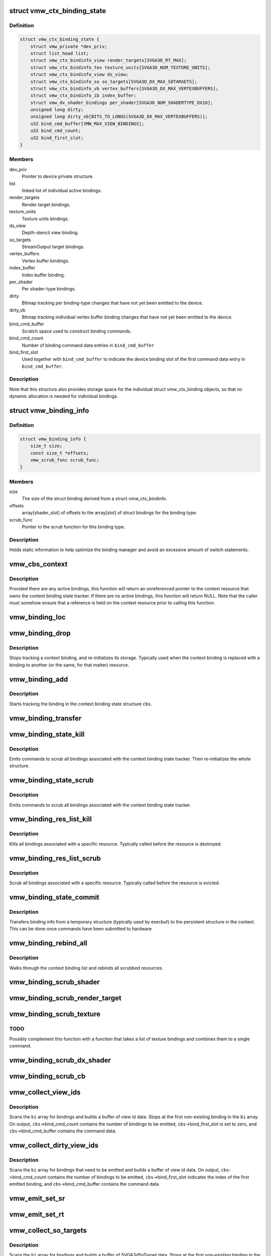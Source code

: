 .. -*- coding: utf-8; mode: rst -*-
.. src-file: drivers/gpu/drm/vmwgfx/vmwgfx_binding.c

.. _`vmw_ctx_binding_state`:

struct vmw_ctx_binding_state
============================

.. c:type:: struct vmw_ctx_binding_state

    per context binding state

.. _`vmw_ctx_binding_state.definition`:

Definition
----------

.. code-block:: c

    struct vmw_ctx_binding_state {
        struct vmw_private *dev_priv;
        struct list_head list;
        struct vmw_ctx_bindinfo_view render_targets[SVGA3D_RT_MAX];
        struct vmw_ctx_bindinfo_tex texture_units[SVGA3D_NUM_TEXTURE_UNITS];
        struct vmw_ctx_bindinfo_view ds_view;
        struct vmw_ctx_bindinfo_so so_targets[SVGA3D_DX_MAX_SOTARGETS];
        struct vmw_ctx_bindinfo_vb vertex_buffers[SVGA3D_DX_MAX_VERTEXBUFFERS];
        struct vmw_ctx_bindinfo_ib index_buffer;
        struct vmw_dx_shader_bindings per_shader[SVGA3D_NUM_SHADERTYPE_DX10];
        unsigned long dirty;
        unsigned long dirty_vb[BITS_TO_LONGS(SVGA3D_DX_MAX_VERTEXBUFFERS)];
        u32 bind_cmd_buffer[VMW_MAX_VIEW_BINDINGS];
        u32 bind_cmd_count;
        u32 bind_first_slot;
    }

.. _`vmw_ctx_binding_state.members`:

Members
-------

dev_priv
    Pointer to device private structure.

list
    linked list of individual active bindings.

render_targets
    Render target bindings.

texture_units
    Texture units bindings.

ds_view
    Depth-stencil view binding.

so_targets
    StreamOutput target bindings.

vertex_buffers
    Vertex buffer bindings.

index_buffer
    Index buffer binding.

per_shader
    Per shader-type bindings.

dirty
    Bitmap tracking per binding-type changes that have not yet
    been emitted to the device.

dirty_vb
    Bitmap tracking individual vertex buffer binding changes that
    have not yet been emitted to the device.

bind_cmd_buffer
    Scratch space used to construct binding commands.

bind_cmd_count
    Number of binding command data entries in \ ``bind_cmd_buffer``\ 

bind_first_slot
    Used together with \ ``bind_cmd_buffer``\  to indicate the
    device binding slot of the first command data entry in \ ``bind_cmd_buffer``\ .

.. _`vmw_ctx_binding_state.description`:

Description
-----------

Note that this structure also provides storage space for the individual
struct vmw_ctx_binding objects, so that no dynamic allocation is needed
for individual bindings.

.. _`vmw_binding_info`:

struct vmw_binding_info
=======================

.. c:type:: struct vmw_binding_info

    Per binding type information for the binding manager

.. _`vmw_binding_info.definition`:

Definition
----------

.. code-block:: c

    struct vmw_binding_info {
        size_t size;
        const size_t *offsets;
        vmw_scrub_func scrub_func;
    }

.. _`vmw_binding_info.members`:

Members
-------

size
    The size of the struct binding derived from a struct vmw_ctx_bindinfo.

offsets
    array[shader_slot] of offsets to the array[slot]
    of struct bindings for the binding type.

scrub_func
    Pointer to the scrub function for this binding type.

.. _`vmw_binding_info.description`:

Description
-----------

Holds static information to help optimize the binding manager and avoid
an excessive amount of switch statements.

.. _`vmw_cbs_context`:

vmw_cbs_context
===============

.. c:function:: const struct vmw_resource *vmw_cbs_context(const struct vmw_ctx_binding_state *cbs)

    Return a pointer to the context resource of a context binding state tracker.

    :param const struct vmw_ctx_binding_state \*cbs:
        The context binding state tracker.

.. _`vmw_cbs_context.description`:

Description
-----------

Provided there are any active bindings, this function will return an
unreferenced pointer to the context resource that owns the context
binding state tracker. If there are no active bindings, this function
will return NULL. Note that the caller must somehow ensure that a reference
is held on the context resource prior to calling this function.

.. _`vmw_binding_loc`:

vmw_binding_loc
===============

.. c:function:: struct vmw_ctx_bindinfo *vmw_binding_loc(struct vmw_ctx_binding_state *cbs, enum vmw_ctx_binding_type bt, u32 shader_slot, u32 slot)

    determine the struct vmw_ctx_bindinfo slot location.

    :param struct vmw_ctx_binding_state \*cbs:
        Pointer to a struct vmw_ctx_binding state which holds the slot.

    :param enum vmw_ctx_binding_type bt:
        The binding type.

    :param u32 shader_slot:
        The shader slot of the binding. If none, then set to 0.

    :param u32 slot:
        The slot of the binding.

.. _`vmw_binding_drop`:

vmw_binding_drop
================

.. c:function:: void vmw_binding_drop(struct vmw_ctx_bindinfo *bi)

    Stop tracking a context binding

    :param struct vmw_ctx_bindinfo \*bi:
        Pointer to binding tracker storage.

.. _`vmw_binding_drop.description`:

Description
-----------

Stops tracking a context binding, and re-initializes its storage.
Typically used when the context binding is replaced with a binding to
another (or the same, for that matter) resource.

.. _`vmw_binding_add`:

vmw_binding_add
===============

.. c:function:: void vmw_binding_add(struct vmw_ctx_binding_state *cbs, const struct vmw_ctx_bindinfo *bi, u32 shader_slot, u32 slot)

    Start tracking a context binding

    :param struct vmw_ctx_binding_state \*cbs:
        Pointer to the context binding state tracker.

    :param const struct vmw_ctx_bindinfo \*bi:
        Information about the binding to track.

    :param u32 shader_slot:
        *undescribed*

    :param u32 slot:
        *undescribed*

.. _`vmw_binding_add.description`:

Description
-----------

Starts tracking the binding in the context binding
state structure \ ``cbs``\ .

.. _`vmw_binding_transfer`:

vmw_binding_transfer
====================

.. c:function:: void vmw_binding_transfer(struct vmw_ctx_binding_state *cbs, const struct vmw_ctx_binding_state *from, const struct vmw_ctx_bindinfo *bi)

    Transfer a context binding tracking entry.

    :param struct vmw_ctx_binding_state \*cbs:
        Pointer to the persistent context binding state tracker.

    :param const struct vmw_ctx_binding_state \*from:
        *undescribed*

    :param const struct vmw_ctx_bindinfo \*bi:
        Information about the binding to track.

.. _`vmw_binding_state_kill`:

vmw_binding_state_kill
======================

.. c:function:: void vmw_binding_state_kill(struct vmw_ctx_binding_state *cbs)

    Kill all bindings associated with a struct vmw_ctx_binding state structure, and re-initialize the structure.

    :param struct vmw_ctx_binding_state \*cbs:
        Pointer to the context binding state tracker.

.. _`vmw_binding_state_kill.description`:

Description
-----------

Emits commands to scrub all bindings associated with the
context binding state tracker. Then re-initializes the whole structure.

.. _`vmw_binding_state_scrub`:

vmw_binding_state_scrub
=======================

.. c:function:: void vmw_binding_state_scrub(struct vmw_ctx_binding_state *cbs)

    Scrub all bindings associated with a struct vmw_ctx_binding state structure.

    :param struct vmw_ctx_binding_state \*cbs:
        Pointer to the context binding state tracker.

.. _`vmw_binding_state_scrub.description`:

Description
-----------

Emits commands to scrub all bindings associated with the
context binding state tracker.

.. _`vmw_binding_res_list_kill`:

vmw_binding_res_list_kill
=========================

.. c:function:: void vmw_binding_res_list_kill(struct list_head *head)

    Kill all bindings on a resource binding list

    :param struct list_head \*head:
        list head of resource binding list

.. _`vmw_binding_res_list_kill.description`:

Description
-----------

Kills all bindings associated with a specific resource. Typically
called before the resource is destroyed.

.. _`vmw_binding_res_list_scrub`:

vmw_binding_res_list_scrub
==========================

.. c:function:: void vmw_binding_res_list_scrub(struct list_head *head)

    Scrub all bindings on a resource binding list

    :param struct list_head \*head:
        list head of resource binding list

.. _`vmw_binding_res_list_scrub.description`:

Description
-----------

Scrub all bindings associated with a specific resource. Typically
called before the resource is evicted.

.. _`vmw_binding_state_commit`:

vmw_binding_state_commit
========================

.. c:function:: void vmw_binding_state_commit(struct vmw_ctx_binding_state *to, struct vmw_ctx_binding_state *from)

    Commit staged binding info

    :param struct vmw_ctx_binding_state \*to:
        *undescribed*

    :param struct vmw_ctx_binding_state \*from:
        Staged binding info built during execbuf.

.. _`vmw_binding_state_commit.description`:

Description
-----------

Transfers binding info from a temporary structure
(typically used by execbuf) to the persistent
structure in the context. This can be done once commands have been
submitted to hardware

.. _`vmw_binding_rebind_all`:

vmw_binding_rebind_all
======================

.. c:function:: int vmw_binding_rebind_all(struct vmw_ctx_binding_state *cbs)

    Rebind all scrubbed bindings of a context

    :param struct vmw_ctx_binding_state \*cbs:
        *undescribed*

.. _`vmw_binding_rebind_all.description`:

Description
-----------

Walks through the context binding list and rebinds all scrubbed
resources.

.. _`vmw_binding_scrub_shader`:

vmw_binding_scrub_shader
========================

.. c:function:: int vmw_binding_scrub_shader(struct vmw_ctx_bindinfo *bi, bool rebind)

    scrub a shader binding from a context.

    :param struct vmw_ctx_bindinfo \*bi:
        single binding information.

    :param bool rebind:
        Whether to issue a bind instead of scrub command.

.. _`vmw_binding_scrub_render_target`:

vmw_binding_scrub_render_target
===============================

.. c:function:: int vmw_binding_scrub_render_target(struct vmw_ctx_bindinfo *bi, bool rebind)

    scrub a render target binding from a context.

    :param struct vmw_ctx_bindinfo \*bi:
        single binding information.

    :param bool rebind:
        Whether to issue a bind instead of scrub command.

.. _`vmw_binding_scrub_texture`:

vmw_binding_scrub_texture
=========================

.. c:function:: int vmw_binding_scrub_texture(struct vmw_ctx_bindinfo *bi, bool rebind)

    scrub a texture binding from a context.

    :param struct vmw_ctx_bindinfo \*bi:
        single binding information.

    :param bool rebind:
        Whether to issue a bind instead of scrub command.

.. _`vmw_binding_scrub_texture.todo`:

TODO
----

Possibly complement this function with a function that takes
a list of texture bindings and combines them to a single command.

.. _`vmw_binding_scrub_dx_shader`:

vmw_binding_scrub_dx_shader
===========================

.. c:function:: int vmw_binding_scrub_dx_shader(struct vmw_ctx_bindinfo *bi, bool rebind)

    scrub a dx shader binding from a context.

    :param struct vmw_ctx_bindinfo \*bi:
        single binding information.

    :param bool rebind:
        Whether to issue a bind instead of scrub command.

.. _`vmw_binding_scrub_cb`:

vmw_binding_scrub_cb
====================

.. c:function:: int vmw_binding_scrub_cb(struct vmw_ctx_bindinfo *bi, bool rebind)

    scrub a constant buffer binding from a context.

    :param struct vmw_ctx_bindinfo \*bi:
        single binding information.

    :param bool rebind:
        Whether to issue a bind instead of scrub command.

.. _`vmw_collect_view_ids`:

vmw_collect_view_ids
====================

.. c:function:: void vmw_collect_view_ids(struct vmw_ctx_binding_state *cbs, const struct vmw_ctx_bindinfo *bi, u32 max_num)

    Build view id data for a view binding command without checking which bindings actually need to be emitted

    :param struct vmw_ctx_binding_state \*cbs:
        Pointer to the context's struct vmw_ctx_binding_state

    :param const struct vmw_ctx_bindinfo \*bi:
        Pointer to where the binding info array is stored in \ ``cbs``\ 

    :param u32 max_num:
        Maximum number of entries in the \ ``bi``\  array.

.. _`vmw_collect_view_ids.description`:

Description
-----------

Scans the \ ``bi``\  array for bindings and builds a buffer of view id data.
Stops at the first non-existing binding in the \ ``bi``\  array.
On output, \ ``cbs``\ ->bind_cmd_count contains the number of bindings to be
emitted, \ ``cbs``\ ->bind_first_slot is set to zero, and \ ``cbs``\ ->bind_cmd_buffer
contains the command data.

.. _`vmw_collect_dirty_view_ids`:

vmw_collect_dirty_view_ids
==========================

.. c:function:: void vmw_collect_dirty_view_ids(struct vmw_ctx_binding_state *cbs, const struct vmw_ctx_bindinfo *bi, unsigned long *dirty, u32 max_num)

    Build view id data for a view binding command

    :param struct vmw_ctx_binding_state \*cbs:
        Pointer to the context's struct vmw_ctx_binding_state

    :param const struct vmw_ctx_bindinfo \*bi:
        Pointer to where the binding info array is stored in \ ``cbs``\ 

    :param unsigned long \*dirty:
        Bitmap indicating which bindings need to be emitted.

    :param u32 max_num:
        Maximum number of entries in the \ ``bi``\  array.

.. _`vmw_collect_dirty_view_ids.description`:

Description
-----------

Scans the \ ``bi``\  array for bindings that need to be emitted and
builds a buffer of view id data.
On output, \ ``cbs``\ ->bind_cmd_count contains the number of bindings to be
emitted, \ ``cbs``\ ->bind_first_slot indicates the index of the first emitted
binding, and \ ``cbs``\ ->bind_cmd_buffer contains the command data.

.. _`vmw_emit_set_sr`:

vmw_emit_set_sr
===============

.. c:function:: int vmw_emit_set_sr(struct vmw_ctx_binding_state *cbs, int shader_slot)

    Issue delayed DX shader resource binding commands

    :param struct vmw_ctx_binding_state \*cbs:
        Pointer to the context's struct vmw_ctx_binding_state

    :param int shader_slot:
        *undescribed*

.. _`vmw_emit_set_rt`:

vmw_emit_set_rt
===============

.. c:function:: int vmw_emit_set_rt(struct vmw_ctx_binding_state *cbs)

    Issue delayed DX rendertarget binding commands

    :param struct vmw_ctx_binding_state \*cbs:
        Pointer to the context's struct vmw_ctx_binding_state

.. _`vmw_collect_so_targets`:

vmw_collect_so_targets
======================

.. c:function:: void vmw_collect_so_targets(struct vmw_ctx_binding_state *cbs, const struct vmw_ctx_bindinfo *bi, u32 max_num)

    Build SVGA3dSoTarget data for a binding command without checking which bindings actually need to be emitted

    :param struct vmw_ctx_binding_state \*cbs:
        Pointer to the context's struct vmw_ctx_binding_state

    :param const struct vmw_ctx_bindinfo \*bi:
        Pointer to where the binding info array is stored in \ ``cbs``\ 

    :param u32 max_num:
        Maximum number of entries in the \ ``bi``\  array.

.. _`vmw_collect_so_targets.description`:

Description
-----------

Scans the \ ``bi``\  array for bindings and builds a buffer of SVGA3dSoTarget data.
Stops at the first non-existing binding in the \ ``bi``\  array.
On output, \ ``cbs``\ ->bind_cmd_count contains the number of bindings to be
emitted, \ ``cbs``\ ->bind_first_slot is set to zero, and \ ``cbs``\ ->bind_cmd_buffer
contains the command data.

.. _`vmw_emit_set_so`:

vmw_emit_set_so
===============

.. c:function:: int vmw_emit_set_so(struct vmw_ctx_binding_state *cbs)

    Issue delayed streamout binding commands

    :param struct vmw_ctx_binding_state \*cbs:
        Pointer to the context's struct vmw_ctx_binding_state

.. _`vmw_binding_emit_dirty_ps`:

vmw_binding_emit_dirty_ps
=========================

.. c:function:: int vmw_binding_emit_dirty_ps(struct vmw_ctx_binding_state *cbs)

    Issue delayed per shader binding commands

    :param struct vmw_ctx_binding_state \*cbs:
        Pointer to the context's struct vmw_ctx_binding_state

.. _`vmw_collect_dirty_vbs`:

vmw_collect_dirty_vbs
=====================

.. c:function:: void vmw_collect_dirty_vbs(struct vmw_ctx_binding_state *cbs, const struct vmw_ctx_bindinfo *bi, unsigned long *dirty, u32 max_num)

    Build SVGA3dVertexBuffer data for a SVGA3dCmdDXSetVertexBuffers command

    :param struct vmw_ctx_binding_state \*cbs:
        Pointer to the context's struct vmw_ctx_binding_state

    :param const struct vmw_ctx_bindinfo \*bi:
        Pointer to where the binding info array is stored in \ ``cbs``\ 

    :param unsigned long \*dirty:
        Bitmap indicating which bindings need to be emitted.

    :param u32 max_num:
        Maximum number of entries in the \ ``bi``\  array.

.. _`vmw_collect_dirty_vbs.description`:

Description
-----------

Scans the \ ``bi``\  array for bindings that need to be emitted and
builds a buffer of SVGA3dVertexBuffer data.
On output, \ ``cbs``\ ->bind_cmd_count contains the number of bindings to be
emitted, \ ``cbs``\ ->bind_first_slot indicates the index of the first emitted
binding, and \ ``cbs``\ ->bind_cmd_buffer contains the command data.

.. _`vmw_emit_set_vb`:

vmw_emit_set_vb
===============

.. c:function:: int vmw_emit_set_vb(struct vmw_ctx_binding_state *cbs)

    Issue delayed vertex buffer binding commands

    :param struct vmw_ctx_binding_state \*cbs:
        Pointer to the context's struct vmw_ctx_binding_state

.. _`vmw_binding_emit_dirty`:

vmw_binding_emit_dirty
======================

.. c:function:: int vmw_binding_emit_dirty(struct vmw_ctx_binding_state *cbs)

    Issue delayed binding commands

    :param struct vmw_ctx_binding_state \*cbs:
        Pointer to the context's struct vmw_ctx_binding_state

.. _`vmw_binding_emit_dirty.description`:

Description
-----------

This function issues the delayed binding commands that arise from
previous scrub / unscrub calls. These binding commands are typically
commands that batch a number of bindings and therefore it makes sense
to delay them.

.. _`vmw_binding_scrub_sr`:

vmw_binding_scrub_sr
====================

.. c:function:: int vmw_binding_scrub_sr(struct vmw_ctx_bindinfo *bi, bool rebind)

    Schedule a dx shaderresource binding scrub from a context

    :param struct vmw_ctx_bindinfo \*bi:
        single binding information.

    :param bool rebind:
        Whether to issue a bind instead of scrub command.

.. _`vmw_binding_scrub_dx_rt`:

vmw_binding_scrub_dx_rt
=======================

.. c:function:: int vmw_binding_scrub_dx_rt(struct vmw_ctx_bindinfo *bi, bool rebind)

    Schedule a dx rendertarget binding scrub from a context

    :param struct vmw_ctx_bindinfo \*bi:
        single binding information.

    :param bool rebind:
        Whether to issue a bind instead of scrub command.

.. _`vmw_binding_scrub_so`:

vmw_binding_scrub_so
====================

.. c:function:: int vmw_binding_scrub_so(struct vmw_ctx_bindinfo *bi, bool rebind)

    Schedule a dx streamoutput buffer binding scrub from a context

    :param struct vmw_ctx_bindinfo \*bi:
        single binding information.

    :param bool rebind:
        Whether to issue a bind instead of scrub command.

.. _`vmw_binding_scrub_vb`:

vmw_binding_scrub_vb
====================

.. c:function:: int vmw_binding_scrub_vb(struct vmw_ctx_bindinfo *bi, bool rebind)

    Schedule a dx vertex buffer binding scrub from a context

    :param struct vmw_ctx_bindinfo \*bi:
        single binding information.

    :param bool rebind:
        Whether to issue a bind instead of scrub command.

.. _`vmw_binding_scrub_ib`:

vmw_binding_scrub_ib
====================

.. c:function:: int vmw_binding_scrub_ib(struct vmw_ctx_bindinfo *bi, bool rebind)

    scrub a dx index buffer binding from a context

    :param struct vmw_ctx_bindinfo \*bi:
        single binding information.

    :param bool rebind:
        Whether to issue a bind instead of scrub command.

.. _`vmw_binding_state_alloc`:

vmw_binding_state_alloc
=======================

.. c:function:: struct vmw_ctx_binding_state *vmw_binding_state_alloc(struct vmw_private *dev_priv)

    Allocate a struct vmw_ctx_binding_state with memory accounting.

    :param struct vmw_private \*dev_priv:
        Pointer to a device private structure.

.. _`vmw_binding_state_alloc.description`:

Description
-----------

Returns a pointer to a newly allocated struct or an error pointer on error.

.. _`vmw_binding_state_free`:

vmw_binding_state_free
======================

.. c:function:: void vmw_binding_state_free(struct vmw_ctx_binding_state *cbs)

    Free a struct vmw_ctx_binding_state and its memory accounting info.

    :param struct vmw_ctx_binding_state \*cbs:
        Pointer to the struct vmw_ctx_binding_state to be freed.

.. _`vmw_binding_state_list`:

vmw_binding_state_list
======================

.. c:function:: struct list_head *vmw_binding_state_list(struct vmw_ctx_binding_state *cbs)

    Get the binding list of a struct vmw_ctx_binding_state

    :param struct vmw_ctx_binding_state \*cbs:
        Pointer to the struct vmw_ctx_binding_state

.. _`vmw_binding_state_list.description`:

Description
-----------

Returns the binding list which can be used to traverse through the bindings
and access the resource information of all bindings.

.. _`vmw_binding_state_reset`:

vmw_binding_state_reset
=======================

.. c:function:: void vmw_binding_state_reset(struct vmw_ctx_binding_state *cbs)

    clear a struct vmw_ctx_binding_state

    :param struct vmw_ctx_binding_state \*cbs:
        Pointer to the struct vmw_ctx_binding_state to be cleared

.. _`vmw_binding_state_reset.description`:

Description
-----------

Drops all bindings registered in \ ``cbs``\ . No device binding actions are
performed.

.. This file was automatic generated / don't edit.

